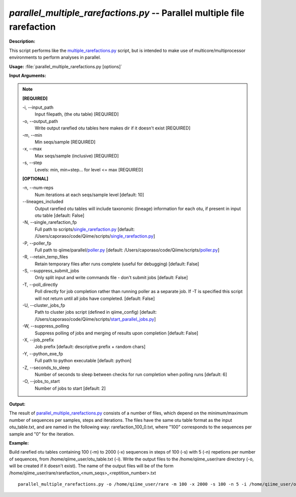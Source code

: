 .. _parallel_multiple_rarefactions:

.. index:: parallel_multiple_rarefactions.py

*parallel_multiple_rarefactions.py* -- Parallel multiple file rarefaction
^^^^^^^^^^^^^^^^^^^^^^^^^^^^^^^^^^^^^^^^^^^^^^^^^^^^^^^^^^^^^^^^^^^^^^^^^^^^^^^^^^^^^^^^^^^^^^^^^^^^^^^^^^^^^^^^^^^^^^^^^^^^^^^^^^^^^^^^^^^^^^^^^^^^^^^^^^^^^^^^^^^^^^^^^^^^^^^^^^^^^^^^^^^^^^^^^^^^^^^^^^^^^^^^^^^^^^^^^^^^^^^^^^^^^^^^^^^^^^^^^^^^^^^^^^^^^^^^^^^^^^^^^^^^^^^^^^^^^^^^^^^^^

**Description:**

This script performs like the `multiple_rarefactions.py <./multiple_rarefactions.html>`_ script, but is intended to make use of multicore/multiprocessor environments to perform analyses in parallel.


**Usage:** :file:`parallel_multiple_rarefactions.py [options]`

**Input Arguments:**

.. note::

	
	**[REQUIRED]**
		
	-i, `-`-input_path
		Input filepath, (the otu table) [REQUIRED]
	-o, `-`-output_path
		Write output rarefied otu tables here makes dir if it doesn't exist [REQUIRED]
	-m, `-`-min
		Min seqs/sample [REQUIRED]
	-x, `-`-max
		Max seqs/sample (inclusive) [REQUIRED]
	-s, `-`-step
		Levels: min, min+step... for level <= max [REQUIRED]
	
	**[OPTIONAL]**
		
	-n, `-`-num-reps
		Num iterations at each seqs/sample level [default: 10]
	`-`-lineages_included
		Output rarefied otu tables will include taxonomic (lineage) information for each otu, if present in input otu table [default: False]
	-N, `-`-single_rarefaction_fp
		Full path to scripts/`single_rarefaction.py <./single_rarefaction.html>`_ [default: /Users/caporaso/code/Qiime/scripts/`single_rarefaction.py <./single_rarefaction.html>`_]
	-P, `-`-poller_fp
		Full path to qiime/parallel/`poller.py <./poller.html>`_ [default: /Users/caporaso/code/Qiime/scripts/`poller.py <./poller.html>`_]
	-R, `-`-retain_temp_files
		Retain temporary files after runs complete (useful for debugging) [default: False]
	-S, `-`-suppress_submit_jobs
		Only split input and write commands file - don't submit jobs [default: False]
	-T, `-`-poll_directly
		Poll directly for job completion rather than running poller as a separate job. If -T is specified this script will not return until all jobs have completed. [default: False]
	-U, `-`-cluster_jobs_fp
		Path to cluster jobs script (defined in qiime_config)  [default: /Users/caporaso/code/Qiime/scripts/`start_parallel_jobs.py <./start_parallel_jobs.html>`_]
	-W, `-`-suppress_polling
		Suppress polling of jobs and merging of results upon completion [default: False]
	-X, `-`-job_prefix
		Job prefix [default: descriptive prefix + random chars]
	-Y, `-`-python_exe_fp
		Full path to python executable [default: python]
	-Z, `-`-seconds_to_sleep
		Number of seconds to sleep between checks for run  completion when polling runs [default: 6]
	-O, `-`-jobs_to_start
		Number of jobs to start [default: 2]


**Output:**

The result of `parallel_multiple_rarefactions.py <./parallel_multiple_rarefactions.html>`_ consists of a number of files, which depend on the minimum/maximum number of sequences per samples, steps and iterations. The files have the same otu table format as the input otu_table.txt, and are named in the following way: rarefaction_100_0.txt, where "100" corresponds to the sequences per sample and "0" for the iteration.


**Example:**

Build rarefied otu tables containing 100 (-m) to 2000 (-x) sequences in steps of 100 (-s) with 5 (-n) repetions per number of sequences, from /home/qiime_user/otu_table.txt (-i). Write the output files to the /home/qiime_user/rare directory (-o, will be created if it doesn't exist). The name of the output files will be of the form /home/qiime_user/rare/rarefaction_<num_seqs>_<reptition_number>.txt

::

	parallel_multiple_rarefactions.py -o /home/qiime_user/rare -m 100 -x 2000 -s 100 -n 5 -i /home/qiime_user/otu_table.txt


